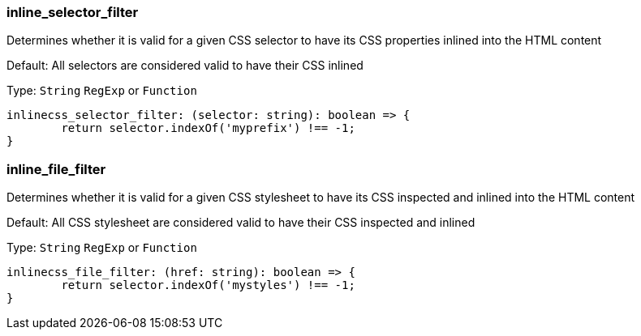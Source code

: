 === inline_selector_filter

Determines whether it is valid for a given CSS selector to have its CSS properties inlined into the HTML content

Default: All selectors are considered valid to have their CSS inlined

Type: `String` `RegExp` or `Function`

[source,js]
----
inlinecss_selector_filter: (selector: string): boolean => {
	return selector.indexOf('myprefix') !== -1;
}
----

=== inline_file_filter

Determines whether it is valid for a given CSS stylesheet to have its CSS inspected and inlined into the HTML content

Default: All CSS stylesheet are considered valid to have their CSS inspected and inlined

Type: `String` `RegExp` or `Function`

[source,js]
----
inlinecss_file_filter: (href: string): boolean => {
	return selector.indexOf('mystyles') !== -1;
}
----

